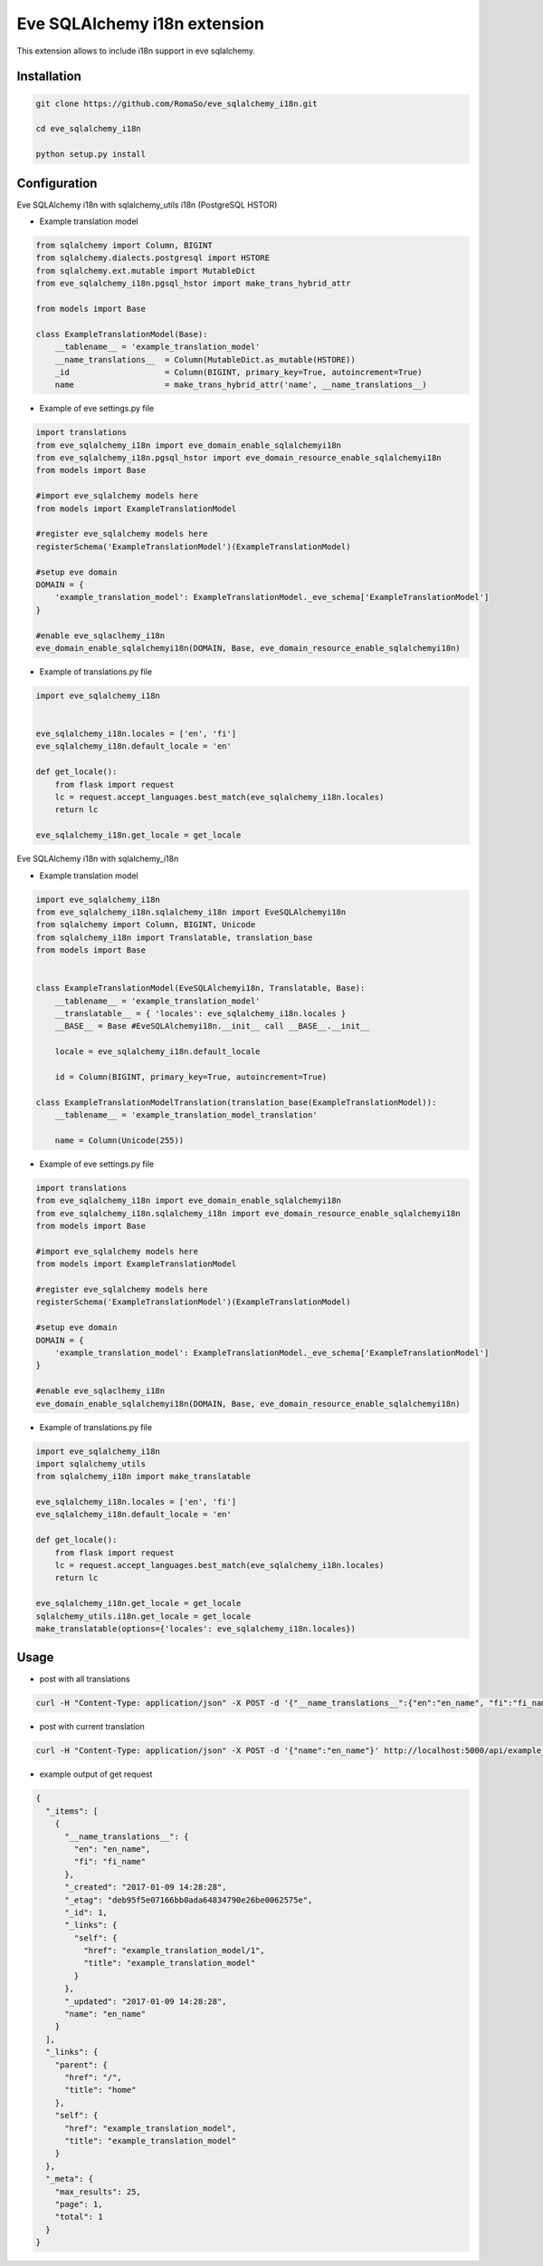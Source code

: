==============================
Eve SQLAlchemy i18n extension
==============================

This extension allows to include i18n support in eve sqlalchemy.

Installation
------------

.. code-block:: console

    git clone https://github.com/RomaSo/eve_sqlalchemy_i18n.git

    cd eve_sqlalchemy_i18n

    python setup.py install


Configuration
-------------

Eve SQLAlchemy i18n with sqlalchemy_utils i18n (PostgreSQL HSTOR)

* Example translation model

.. code-block:: python

    from sqlalchemy import Column, BIGINT
    from sqlalchemy.dialects.postgresql import HSTORE
    from sqlalchemy.ext.mutable import MutableDict
    from eve_sqlalchemy_i18n.pgsql_hstor import make_trans_hybrid_attr

    from models import Base

    class ExampleTranslationModel(Base):
        __tablename__ = 'example_translation_model'
        __name_translations__  = Column(MutableDict.as_mutable(HSTORE))
        _id                    = Column(BIGINT, primary_key=True, autoincrement=True)
        name                   = make_trans_hybrid_attr('name', __name_translations__)

* Example of eve settings.py file

.. code-block:: python

    import translations
    from eve_sqlalchemy_i18n import eve_domain_enable_sqlalchemyi18n
    from eve_sqlalchemy_i18n.pgsql_hstor import eve_domain_resource_enable_sqlalchemyi18n
    from models import Base

    #import eve_sqlalchemy models here
    from models import ExampleTranslationModel

    #register eve_sqlalchemy models here
    registerSchema('ExampleTranslationModel')(ExampleTranslationModel)

    #setup eve domain
    DOMAIN = {
        'example_translation_model': ExampleTranslationModel._eve_schema['ExampleTranslationModel']
    }

    #enable eve_sqlaclhemy_i18n
    eve_domain_enable_sqlalchemyi18n(DOMAIN, Base, eve_domain_resource_enable_sqlalchemyi18n)

* Example of translations.py file

.. code-block:: python

    import eve_sqlalchemy_i18n


    eve_sqlalchemy_i18n.locales = ['en', 'fi']
    eve_sqlalchemy_i18n.default_locale = 'en'

    def get_locale():
        from flask import request
        lc = request.accept_languages.best_match(eve_sqlalchemy_i18n.locales)
        return lc

    eve_sqlalchemy_i18n.get_locale = get_locale


Eve SQLAlchemy i18n with sqlalchemy_i18n

* Example translation model

.. code-block:: python

    import eve_sqlalchemy_i18n
    from eve_sqlalchemy_i18n.sqlalchemy_i18n import EveSQLAlchemyi18n
    from sqlalchemy import Column, BIGINT, Unicode
    from sqlalchemy_i18n import Translatable, translation_base
    from models import Base


    class ExampleTranslationModel(EveSQLAlchemyi18n, Translatable, Base):
        __tablename__ = 'example_translation_model'
        __translatable__ = { 'locales': eve_sqlalchemy_i18n.locales }
        __BASE__ = Base #EveSQLAlchemyi18n.__init__ call __BASE__.__init__

        locale = eve_sqlalchemy_i18n.default_locale

        id = Column(BIGINT, primary_key=True, autoincrement=True)

    class ExampleTranslationModelTranslation(translation_base(ExampleTranslationModel)):
        __tablename__ = 'example_translation_model_translation'

        name = Column(Unicode(255))

* Example of eve settings.py file

.. code-block:: python

    import translations
    from eve_sqlalchemy_i18n import eve_domain_enable_sqlalchemyi18n
    from eve_sqlalchemy_i18n.sqlalchemy_i18n import eve_domain_resource_enable_sqlalchemyi18n
    from models import Base

    #import eve_sqlalchemy models here
    from models import ExampleTranslationModel

    #register eve_sqlalchemy models here
    registerSchema('ExampleTranslationModel')(ExampleTranslationModel)

    #setup eve domain
    DOMAIN = {
        'example_translation_model': ExampleTranslationModel._eve_schema['ExampleTranslationModel']
    }

    #enable eve_sqlaclhemy_i18n
    eve_domain_enable_sqlalchemyi18n(DOMAIN, Base, eve_domain_resource_enable_sqlalchemyi18n)


* Example of translations.py file

.. code-block:: python

    import eve_sqlalchemy_i18n
    import sqlalchemy_utils
    from sqlalchemy_i18n import make_translatable

    eve_sqlalchemy_i18n.locales = ['en', 'fi']
    eve_sqlalchemy_i18n.default_locale = 'en'

    def get_locale():
        from flask import request
        lc = request.accept_languages.best_match(eve_sqlalchemy_i18n.locales)
        return lc

    eve_sqlalchemy_i18n.get_locale = get_locale
    sqlalchemy_utils.i18n.get_locale = get_locale
    make_translatable(options={'locales': eve_sqlalchemy_i18n.locales})

Usage
-----

* post with all translations

.. code-block:: console

    curl -H "Content-Type: application/json" -X POST -d '{"__name_translations__":{"en":"en_name", "fi":"fi_name"}}' http://localhost:5000/api/example_translation_model

* post with current translation

.. code-block:: console

    curl -H "Content-Type: application/json" -X POST -d '{"name":"en_name"}' http://localhost:5000/api/example_translation_model

* example output of get request

.. code-block:: json

    {
      "_items": [
        {
          "__name_translations__": {
            "en": "en_name",
            "fi": "fi_name"
          },
          "_created": "2017-01-09 14:28:28",
          "_etag": "deb95f5e07166bb0ada64834790e26be0062575e",
          "_id": 1,
          "_links": {
            "self": {
              "href": "example_translation_model/1",
              "title": "example_translation_model"
            }
          },
          "_updated": "2017-01-09 14:28:28",
          "name": "en_name"
        }
      ],
      "_links": {
        "parent": {
          "href": "/",
          "title": "home"
        },
        "self": {
          "href": "example_translation_model",
          "title": "example_translation_model"
        }
      },
      "_meta": {
        "max_results": 25,
        "page": 1,
        "total": 1
      }
    }

